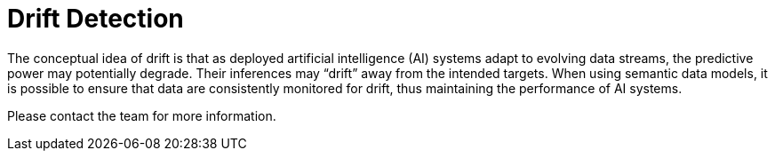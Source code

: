 [#_drift_detection]
= Drift Detection

The conceptual idea of drift is that as deployed artificial intelligence (AI) systems adapt to evolving data streams,
the predictive power may potentially degrade. Their inferences may “drift” away from the intended targets. When using
semantic data models, it is possible to ensure that data are consistently monitored for drift, thus maintaining the
performance of AI systems.

Please contact the team for more information.